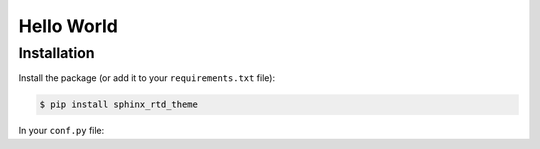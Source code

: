 ************
Hello World
************



Installation
============

Install the package (or add it to your ``requirements.txt`` file):

.. code:: console

    $ pip install sphinx_rtd_theme

In your ``conf.py`` file: